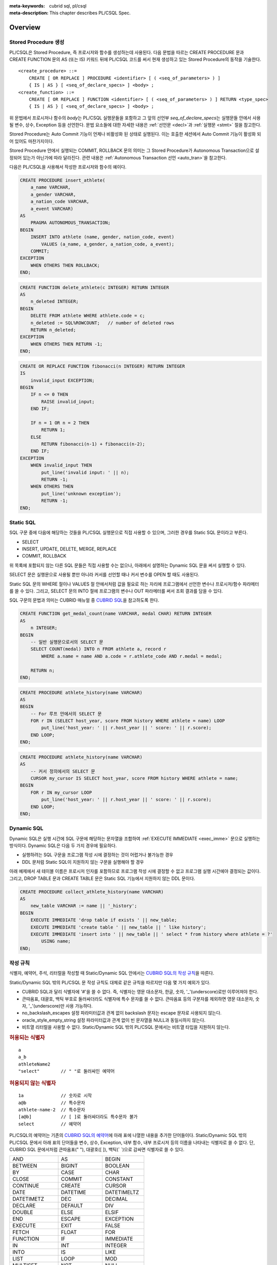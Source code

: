 
:meta-keywords: cubrid sql, pl/csql
:meta-description: This chapter describes PL/CSQL Spec.

*****************************
Overview
*****************************

Stored Procedure 생성
======================

PL/CSQL은 Stored Procedure, 즉 프로시저와 함수를 생성하는데 사용된다.
다음 문법을 따르는 CREATE PROCEDURE 문과 CREATE FUNCTION 문의 AS (또는 IS) 키워드 뒤에 PL/CSQL 코드를 써서
현재 생성하고 있는 Stored Procedure의 동작을 기술한다.
::

    <create_procedure> ::=
        CREATE [ OR REPLACE ] PROCEDURE <identifier> [ ( <seq_of_parameters> ) ]
        { IS | AS } [ <seq_of_declare_specs> ] <body> ;
    <create_function> ::=
        CREATE [ OR REPLACE ] FUNCTION <identifier> [ ( <seq_of_parameters> ) ] RETURN <type_spec>
        { IS | AS } [ <seq_of_declare_specs> ] <body> ;

위 문법에서 프로시저나 함수의 *body*\는 PL/CSQL 실행문들을 포함하고
그 앞의 선언부 *seq_of_declare_specs*\는 실행문들 안에서 사용될 변수, 상수, Exception 등을 선언한다.
문법 요소들에 대한 자세한 내용은 :ref:`선언문 <decl>`\과 :ref:`실행문 <stmt>` 절을 참고한다.

Stored Procedure는 Auto Commit 기능이 언제나 비활성화 된 상태로 실행된다.
이는 호출한 세션에서 Auto Commit 기능이 활성화 되어 있어도 마찬가지이다.

Stored Procedure 안에서 실행되는 COMMIT, ROLLBACK 문의 의미는
그 Stored Procedure가 Autonomous Transaction으로 설정되어 있는가 아닌가에 따라 달라진다.
관련 내용은 :ref:`Autonomous Transaction 선언 <auto_tran>`\을 참고한다.

다음은 PL/CSQL을 사용해서 작성한 프로시저와 함수의 예이다.

.. code-block:: sql

    CREATE PROCEDURE insert_athlete(
        a_name VARCHAR,
        a_gender VARCHAR,
        a_nation_code VARCHAR,
        a_event VARCHAR)
    AS
        PRAGMA AUTONOMOUS_TRANSACTION;
    BEGIN
        INSERT INTO athlete (name, gender, nation_code, event)
            VALUES (a_name, a_gender, a_nation_code, a_event);
        COMMIT;
    EXCEPTION
        WHEN OTHERS THEN ROLLBACK;
    END;

.. code-block:: sql

    CREATE FUNCTION delete_athlete(c INTEGER) RETURN INTEGER
    AS
        n_deleted INTEGER;
    BEGIN
        DELETE FROM athlete WHERE athlete.code = c;
        n_deleted := SQL%ROWCOUNT;   // number of deleted rows
        RETURN n_deleted;
    EXCEPTION
        WHEN OTHERS THEN RETURN -1;
    END;

.. code-block:: sql

    CREATE OR REPLACE FUNCTION fibonacci(n INTEGER) RETURN INTEGER
    IS
        invalid_input EXCEPTION;
    BEGIN
        IF n <= 0 THEN
            RAISE invalid_input;
        END IF;

        IF n = 1 OR n = 2 THEN
            RETURN 1;
        ELSE
            RETURN fibonacci(n-1) + fibonacci(n-2);
        END IF;
    EXCEPTION
        WHEN invalid_input THEN
            put_line('invalid input: ' || n);
            RETURN -1;
        WHEN OTHERS THEN
            put_line('unknown exception');
            RETURN -1;
    END;

.. _static_sql:

Static SQL
==================

SQL 구문 중에 다음에 해당하는 것들을 PL/CSQL 실행문으로 직접 사용할 수 있으며,
그러한 경우를 Static SQL 문이라고 부른다.

* SELECT
* INSERT, UPDATE, DELETE, MERGE, REPLACE
* COMMIT, ROLLBACK

위 목록에 포함되지 않는 다른 SQL 문들은 직접 사용할 수는 없으나,
아래에서 설명하는 Dynamic SQL 문을 써서 실행할 수 있다.

SELECT 문은 실행문으로 사용될 뿐만 아니라 커서를 선언할 때나 커서 변수를 OPEN 할 때도 사용된다.

Static SQL 문의 WHERE 절이나 VALUES 절 안에서처럼 값을 필요로 하는 자리에
프로그램에서 선언한 변수나 프로시저/함수 파라메터를 쓸 수 있다.
그리고, SELECT 문의 INTO 절에 프로그램의 변수나 OUT 파라메터를 써서 조회 결과를 담을 수 있다.

SQL 구문의 문법과 의미는 CUBRID 매뉴얼 중
`CUBRID SQL <https://www.cubrid.org/manual/ko/11.2/sql/index.html>`_\을 참고하도록 한다.

.. code-block:: sql

    CREATE FUNCTION get_medal_count(name VARCHAR, medal CHAR) RETURN INTEGER
    AS
        n INTEGER;
    BEGIN
        -- 일반 실행문으로서의 SELECT 문
        SELECT COUNT(medal) INTO n FROM athlete a, record r
            WHERE a.name = name AND a.code = r.athlete_code AND r.medal = medal;

        RETURN n;
    END;

.. code-block:: sql

    CREATE PROCEDURE athlete_history(name VARCHAR)
    AS
    BEGIN
        -- For 루프 안에서의 SELECT 문
        FOR r IN (SELECT host_year, score FROM history WHERE athlete = name) LOOP
            put_line('host_year: ' || r.host_year || ' score: ' || r.score);
        END LOOP;
    END;

.. code-block:: sql

    CREATE PROCEDURE athlete_history(name VARCHAR)
    AS
        -- 커서 정의에서의 SELECT 문
        CURSOR my_cursor IS SELECT host_year, score FROM history WHERE athlete = name;
    BEGIN
        FOR r IN my_cursor LOOP
            put_line('host_year: ' || r.host_year || ' score: ' || r.score);
        END LOOP;
    END;

.. _dyn_sql:

Dynamic SQL
==================

Dynamic SQL은 실행 시간에 SQL 구문에 해당하는 문자열을 조합하여
:ref:`EXECUTE IMMEDIATE <exec_imme>` 문으로 실행하는 방식이다.
Dynamic SQL은 다음 두 가지 경우에 필요하다.

* 실행하려는 SQL 구문을 프로그램 작성 시에 결정하는 것이 어렵거나 불가능한 경우
* DDL 문처럼 Static SQL이 지원하지 않는 구문을 실행해야 할 경우

아래 예제에서 새 테이블 이름은 프로시저 인자를 포함하므로 프로그램 작성 시에 결정할 수 없고
프로그램 실행 시간에야 결정되는 값이다.
그리고, DROP TABLE 문과 CREATE TABLE 문은 Static SQL 기능에서 지원하지 않는 DDL 문이다.

.. code-block:: sql

    CREATE PROCEDURE collect_athlete_history(name VARCHAR)
    AS
        new_table VARCHAR := name || '_history';
    BEGIN
        EXECUTE IMMEDIATE 'drop table if exists ' || new_table;
        EXECUTE IMMEDIATE 'create table ' || new_table || ' like history';
        EXECUTE IMMEDIATE 'insert into ' || new_table || ' select * from history where athlete = ?'
            USING name;
    END;

작성 규칙
==================

식별자, 예약어, 주석, 리터럴을 작성할 때 Static/Dynamic SQL 안에서는
`CUBRID SQL의 작성 규칙 <https://www.cubrid.org/manual/ko/11.2/sql/syntax.html>`_\을 따른다.

Static/Dynamic SQL 밖의 PL/CSQL 문 작성 규칙도 대체로 같은 규칙을 따르지만 다음 몇 가지 예외가 있다.

* CUBRID SQL과 달리 식별자에 '#'을 쓸 수 없다. 즉, 식별자는 영문 대소문자, 한글, 숫자, '_'(underscore)로만 이루어져야 한다.
* 큰따옴표, 대괄호, 백틱 부호로 둘러싸더라도 식별자에 특수 문자를 쓸 수 없다.
  큰따옴표 등의 구분자를 제외하면 영문 대소문자, 숫자, '_'(underscore)만 사용 가능하다.
* no_backslash_escapes 설정 파라미터값과 관계 없이 backslash 문자는 escape 문자로 사용되지 않는다.
* oracle_style_empty_string 설정 파라미터값과 관계 없이 빈 문자열을 NULL과 동일시하지 않는다.
* 비트열 리터럴을 사용할 수 없다. Static/Dynamic SQL 밖의 PL/CSQL 문에서는 비트열 타입을 지원하지 않는다.

.. rubric:: 허용되는 식별자

::

    a
    a_b
    athleteName2
    "select"        // " "로 둘러싸인 예약어

.. rubric:: 허용되지 않는 식별자

::

    1a              // 숫자로 시작
    a@b             // 특수문자
    athlete-name-2  // 특수문자
    [a@b]           // [ ]로 둘러싸더라도 특수문자 불가
    select          // 예약어

PL/CSQL의 예약어는 기존의 `CUBRID SQL의 예약어 <https://www.cubrid.org/manual/ko/11.2/sql/keyword.html#id1>`_\에
아래 표에 나열한 내용을 추가한 단어들이다.
Static/Dynamic SQL 밖의 PL/CSQL 문에서 아래 표의 단어들을 변수, 상수, Exception, 내부 함수, 내부 프로시저
등의 이름을 나타내는 식별자로 쓸 수 없다.
단, CUBRID SQL 문에서처럼 큰따옴표(" "), 대괄호([ ]), 백틱(\` \`)으로 감싸면 식별자로 쓸 수 있다.

+-------------------+-------------------+-------------------+
| AND               | AS                | BEGIN             |
+-------------------+-------------------+-------------------+
| BETWEEN           | BIGINT            | BOOLEAN           |
+-------------------+-------------------+-------------------+
| BY                | CASE              | CHAR              |
+-------------------+-------------------+-------------------+
| CLOSE             | COMMIT            | CONSTANT          |
+-------------------+-------------------+-------------------+
| CONTINUE          | CREATE            | CURSOR            |
+-------------------+-------------------+-------------------+
| DATE              | DATETIME          | DATETIMELTZ       |
+-------------------+-------------------+-------------------+
| DATETIMETZ        | DEC               | DECIMAL           |
+-------------------+-------------------+-------------------+
| DECLARE           | DEFAULT           | DIV               |
+-------------------+-------------------+-------------------+
| DOUBLE            | ELSE              | ELSIF             |
+-------------------+-------------------+-------------------+
| END               | ESCAPE            | EXCEPTION         |
+-------------------+-------------------+-------------------+
| EXECUTE           | EXIT              | FALSE             |
+-------------------+-------------------+-------------------+
| FETCH             | FLOAT             | FOR               |
+-------------------+-------------------+-------------------+
| FUNCTION          | IF                | IMMEDIATE         |
+-------------------+-------------------+-------------------+
| IN                | INT               | INTEGER           |
+-------------------+-------------------+-------------------+
| INTO              | IS                | LIKE              |
+-------------------+-------------------+-------------------+
| LIST              | LOOP              | MOD               |
+-------------------+-------------------+-------------------+
| MULTISET          | NOT               | NULL              |
+-------------------+-------------------+-------------------+
| NUMERIC           | OPEN              | OR                |
+-------------------+-------------------+-------------------+
| OUT               | PRAGMA            | PROCEDURE         |
+-------------------+-------------------+-------------------+
| RAISE             | REAL              | REPLACE           |
+-------------------+-------------------+-------------------+
| RETURN            | REVERSE           | ROLLBACK          |
+-------------------+-------------------+-------------------+
| SEQUENCE          | SET               | SETEQ             |
+-------------------+-------------------+-------------------+
| SETNEQ            | SHORT             | SMALLINT          |
+-------------------+-------------------+-------------------+
| SQL               | STRING            | SUBSET            |
+-------------------+-------------------+-------------------+
| SUBSETEQ          | SUPERSET          | SUPERSETEQ        |
+-------------------+-------------------+-------------------+
| SYS_REFCURSOR     | THEN              | TIME              |
+-------------------+-------------------+-------------------+
| TIMESTAMP         | TIMESTAMPLTZ      | TIMESTAMPTZ       |
+-------------------+-------------------+-------------------+
| TRUE              | USING             | VARCHAR           |
+-------------------+-------------------+-------------------+
| WHEN              | WHILE             | WORK              |
+-------------------+-------------------+-------------------+
| XOR               |                   |                   |
+-------------------+-------------------+-------------------+

..
    (TODO) examples on comments and literals
..

.. _types:

데이터 타입
==================

Static/Dynamic SQL에서는 CUBRID SQL에서 제공하는 모든 데이터 타입을 쓸 수 있다.
CUBRID SQL의 데이터 타입 관련해서는
`데이터 타입 <https://www.cubrid.org/manual/ko/11.2/sql/datatype_index.html>`_\을 참고한다.

반면, Static/Dynamic SQL 밖의 PL/CSQL 문에서 사용할 수 있는 데이터 타입은
BOOLEAN, SYS_REFCURSOR와 CUBRID SQL에서 제공하는 데이터 타입 중 일부이다.

* BOOLEAN: TRUE, FALSE, NULL을 값으로 가질 수 있다.
* SYS_REFCURSOR: 커서 변수를 선언할 때 사용한다.
  커서 변수의 용도는 :ref:`OPEN-FOR <cursor_manipulation>` 문을 참고한다.

CUBRID SQL에서 제공하는 데이터 타입 중 PL/CSQL에서 지원하는 것과 지원하지 않는 것은 다음과 같다.

+----------------+-------------------------------------+----------------------------------+
| 유형           | 지원                                | 미지원                           |
+================+=====================================+==================================+
| 수치           | SHORT, SMALLINT,                    |                                  |
+                +-------------------------------------+                                  +
|                | INTEGER, INT,                       |                                  |
+                +-------------------------------------+                                  +
|                | BIGINT,                             |                                  |
+                +-------------------------------------+                                  +
|                | NUMERIC, DECIMAL,                   |                                  |
+                +-------------------------------------+                                  +
|                | FLOAT, REAL,                        |                                  |
+                +-------------------------------------+                                  +
|                | DOUBLE, DOUBLE PRECISION,           |                                  |
+----------------+-------------------------------------+----------------------------------+
| 날짜/시간      | DATE, TIME, TIMESTAMP, DATETIME,    |                                  |
+                +-------------------------------------+                                  +
|                | TIMESTAMPLTZ, TIMESTAMPTZ,          |                                  |
+                +-------------------------------------+                                  +
|                | DATETIMELTZ, DATETIMETZ             |                                  |
+----------------+-------------------------------------+----------------------------------+
| 문자열         | CHAR, VARCHAR, STRING               |                                  |
+----------------+-------------------------------------+----------------------------------+
| 컬렉션         | SET, MULTISET, LIST, SEQUENCE       |                                  |
+----------------+-------------------------------------+----------------------------------+
| 기타           |                                     | BIT, BIT VARYING,                |
+                +                                     +----------------------------------+
|                |                                     | ENUM,                            |
+                +                                     +----------------------------------+
|                |                                     | BLOB/CLOB,                       |
+                +                                     +----------------------------------+
|                |                                     | JSON                             |
+----------------+-------------------------------------+----------------------------------+

Static/Dynamic SQL 밖의 PL/CSQL문에서 문자열 타입 CHAR와 VARCHAR를 사용할 때,
타 DBMS와의 호환성과 향후 확장성을 위해 길이를 지정하는 CHAR(n), VARCHAR(n) 형태를 문법적으로 지원한다.
하지만, 현재까지의 구현에서는 프로그램 동작 중에는 길이 지정 부분 '(n)'가 무시된다.
예를 들어, 아래 예제에서 VARCHAR(40)은 VARCHAR라고 쓴 것과 동일하게 동작한다.

현재, PL/CSQL은 사용자 정의 타입을 지원하지 않는다.

.. code-block:: sql

    CREATE FUNCTION get_athlete_name(code INTEGER) RETURN VARCHAR(40)
    AS
        name VARCHAR(40);
    BEGIN
        SELECT a.name INTO name FROM athlete a WHERE a.code = code;
        RETURN name;
    END;


연산자와 함수
==================

Static/Dynamic SQL에서는 CUBRID SQL에서 제공하는 모든 연산자와 함수를 쓸 수 있다.
그리고, 연산자 ||와 +의 의미도 기존 SQL과 동일하게 서버 설정 파라미터 pipes_as_concat 값과 plus_as_concat 값을 따른다.
(참고: `연산자와 함수 <https://www.cubrid.org/manual/ko/11.2/sql/function/index.html>`_\,
`구문/타입 관련 파라미터 <https://www.cubrid.org/manual/ko/11.2/admin/config.html#stmt-type-parameters>`_)

반면, Static/Dynamic SQL 밖의 PL/CSQL 문에서는 CUBRID SQL에서 제공하는 모든 연산자와 함수를
대부분 동일하게 쓸 수 있으나 다음의 몇 가지 예외가 있다.

* 지원하지 않는 타입(BIT (VARYING), ENUM, BLOB/CLOB, JSON)의 값을 인자나 결과로 갖는 연산자와 함수
* 나머지 연산자 %

  + 동일한 의미의 MOD를 대신 쓸 수 있음

* 논리 연산자 &&, ||, !

  + 각각 동일한 의미의 AND, OR, NOT을 대신 쓸 수 있음
  + 특히, ||는 서버 설정 파라메터 pipes_as_concat 값이 no일지라도 논리합 연산자로 쓰이지 않음

* 서버 설정 파라메터 plus_as_concat 값이 yes일지라도 +가 문자열 병합 연산자로 쓰이지 않음

다음 예제는 문자열 함수 locate과 substr, 그리고 문자열 병합 연산자 ||를 Static/Dynamic SQL 밖의
PL/CSQL 실행문에서도 사용할 수 있음을 보여준다.

.. code-block:: sql

    CREATE PROCEDURE swap_family_name
    AS
        delim INTEGER;
        family_name VARCHAR;
        given_name VARCHAR;
    BEGIN
        FOR r IN (SELECT a.name FROM athlete a) LOOP
            delim := locate(' ', r.name);                   -- 함수 locate
            family_name := substr(r.name, 1, delim - 1);    -- 함수 substr
            given_name := substr(r.name, delim + 1);        -- 함수 substr
            put_line(given_name || ' ' || family_name);     -- 문자열 병합 연산자 ||
        END LOOP;
    END;

..
    ******************
    예외 처리
    ******************
..

시스템 Exception
======================

PL/CSQL은 다른 많은 프로그래밍 언어와 마찬가지로 Exception 핸들러를 통한 에러 처리를 지원한다
(참고: :ref:`Block 실행문 <block_stmt>`).
사용자가 프로그램 선언부에서 자신만의 Exception을 정의할 수 있지만,
주요 예외 상황에 대해서는 다음과 같이 시스템 Exception들이 미리 정의되어 있다.

+---------------------+------------------------------------------------------------------+
| CASE_NOT_FOUND      | CASE 문에서 조건이 참인 WHEN 절이 없고 ELSE 절도 없음            |
+---------------------+------------------------------------------------------------------+
| CURSOR_ALREADY_OPEN | 이미 열려 있는 커서에 다시 열기 시도                             |
+---------------------+------------------------------------------------------------------+
| INVALID_CURSOR      | 허용되지 않는 커서 조작 (예: 열려 있지 않은 커서를 닫으려고 함)  |
+---------------------+------------------------------------------------------------------+
| LOGIN_DENIED        | 유효하지 않는 사용자 이름이나 암호로 DBMS에 로그인 시도          |
+---------------------+------------------------------------------------------------------+
| NO_DATA_FOUND       | SELECT INTO 문 실행 결과 0개의 Row가 반환됨                      |
+---------------------+------------------------------------------------------------------+
| PROGRAM_ERROR       | 시스템 내부 에러                                                 |
+---------------------+------------------------------------------------------------------+
| STORAGE_ERROR       | 메모리 부족으로 인한 할당 실패                                   |
+---------------------+------------------------------------------------------------------+
| SQL_ERROR           | Static/Dynamic SQL 실행 실패                                     |
+---------------------+------------------------------------------------------------------+
| TOO_MANY_ROWS       | SELECT INTO 문 실행 결과 2개 이상의 Row가 반환됨                 |
+---------------------+------------------------------------------------------------------+
| VALUE_ERROR         | 잘못된 값에 의한 에러                                            |
+---------------------+------------------------------------------------------------------+
| ZERO_DIVIDE         | 0으로 나누기 시도                                                |
+---------------------+------------------------------------------------------------------+

.. code-block:: sql

    CREATE FUNCTION athlete_code(name VARCHAR) RETURN integer
    AS
        c INTEGER;
    BEGIN
        -- SELECT INTO 문은 단 하나, 그리고 오직 하나의 Row를 결과로 가져야 함
        SELECT code INTO c FROM athlete a WHERE a.name = name;
        RETURN c;
    EXCEPTION
        WHEN NO_DATA_FOUND THEN
            put_line('error: no rows found for athlete name ' || name);
            RETURN -1;
        WHEN TOO_MANY_ROWS THEN
            put_line('error: more than one rows found for athlete name ' || name);
            RETURN -1;
    END;

.. _decl:

서버 설정 적용 예외
==========================

Static/Dynamic SQL 문의 동작은 각종 `서버 설정 <https://www.cubrid.org/manual/ko/11.2/admin/config.html#id2>`_\의 영향을 받는다.

그러나, Static/Dynamic SQL 밖에서 PL/CSQL 문의 동작은 서버 설정 파라미터 적용에 몇 가지 예외가 있다.

* no_backslash_escapes 설정 파라미터값과 관계 없이 backslash 문자는 escape 문자로 사용되지 않는다.
* oracle_style_empty_string 설정 파라미터값과 관계 없이 빈 문자열을 NULL과 동일시하지 않는다.
* pipes_as_concat 설정 파라미터값과 상관없이 ||는 논리합(OR) 연산자로 사용할 수 없다.
* plus_as_concat 설정 파라미터값과 상관없이 +는 문자열 병합 연산자로 사용할 수 없다.

위 네 가지 파라미터에 대한 자세한 내용은
`구문/타입 관련 파라미터 <https://www.cubrid.org/manual/ko/11.2/admin/config.html#stmt-type-parameters>`_\를 참고한다.

******************
선언문
******************

프로시저나 함수 선언문, 그리고 Block 실행문에는 선언부 *seq_of_declare_specs*\가 존재한다.
선언부에서는 아래 문법에서 정의하는 바와 같이 변수, 상수, Exception, 커서,
내부 프로시저/함수, Autonomous Transaction 여부를 선언할 수 있다.
선언된 각 항목들은 해당 선언부를 뒤따르는 *body* 안에서 참조할 수 있다.
::

    <seq_of_declare_specs> ::= <declare_spec> [ <declare_spec> ... ]
    <declare_spec> ::=
          <variable_decl>
        | <constant_decl>
        | <exception_decl>
        | <cursor_decl>
        | <inner_procedure_decl>
        | <inner_function_decl>
        | <autonomous_transaction_decl>

선언 가능한 각 항목에 대한 설명은 아래 내용을 참고한다.

변수 선언
=========
::

    <variable_decl> ::=
        <identifier> <type_spec> [ [ NOT NULL ] <initial_value_part> ] ;

    <initial_value_part> ::= { := | DEFAULT } <expression>

* *type_spec*: :ref:`데이터 타입 <types>` 절에서 설명한 시스템 제공 타입

변수 선언에 선택적으로 NOT NULL 조건과 초기값을 지정할 수 있다.
NOT NULL 조건이 지정된 경우 반드시 NULL이 아닌 초기값이 함께 지정되어야 한다.
선언할 때 초기값이 지정되지 않은 변수는 암묵적으로 NULL 값을 갖게 된다.

.. code-block:: sql

    CREATE PROCEDURE test_proc
    AS
        a INT NOT NULL := 3;
        b VARCHAR := 's';
        c FLOAT;        -- c = NULL
    BEGIN
        ...
    END;

내부 프로시저/함수 선언이나 Block 실행문은 자신만의 선언부와 실행부를 가지면서 중첩된 scope을 이룬다.
안쪽 scope에서 바깥에서 선언한 변수와 동일한 이름의 변수를 선언하면 안쪽에서는 바깥쪽의 동일 이름이 가려진다.
이러한 "이름 가림"은 다른 종류의 이름(변수, 상수, 프로시저/함수 파라메터, Exception, 커서, 내부 프로시저/함수)들에
대해서도 마찬가지로 적용된다.
중첩된 scope에서 선언된  이름들은 그 scope이 끝나면 사라진다.

.. code-block:: sql

    CREATE PROCEDURE outer_proc
    AS
        a INT := 3;
        b VARCHAR;

        -- 내부 프로시저
        PROCEDURE inner_proc
        AS
            a INT := 5;
            b FLOAT;
        BEGIN
            -- 여기서 a = 5, b는 FLOAT 타입
        END;

    BEGIN
        -- 여기서 a = 3, b는 VARCHAR 타입

        -- Block 실행문
        DECLARE
            a INT := 7;
            b DATETIME;
        BEGIN
            -- 여기서 a = 7, b는 DATETIME 타입
        END;

        -- 다시 a = 3, b는 VARCHAR 타입
    END;

상수 선언
=========
::

    <constant_decl> ::=
        <identifier> CONSTANT <type_spec> [ NOT_NULL ] <value_part> ;

    <value_part> ::= { := | DEFAULT } <expression>

* *type_spec*: :ref:`데이터 타입 <types>` 절에서 설명한 시스템 제공 타입

상수 선언에는 필수적으로 값 지정이 포함되어야 한다.

.. code-block:: sql

    CREATE PROCEDURE test_proc
    AS
        a CONSTANT INT NOT NULL := 3;
        b CONSTANT VARCHAR := 's';
        c CONSTANT FLOAT;        -- 에러
    BEGIN
        ...
    END;

Exception 선언
==============

::

    <exception_decl> ::=
        <identifier> EXCEPTION ;

사용자가 원하는 이름의 Exception을 선언할 수 있다.
이렇게 선언된 Exception을 :ref:`RAISE <raise>` 문과 예외처리의 :ref:`WHEN <block_stmt>` 구에서 사용할 수 있다.

.. code-block:: sql

    CREATE FUNCTION my_func(n INT) RETURN INT
    AS
        negative_argument EXCEPTION;
        too_big_argument EXCEPTION;
    BEGIN
        IF n < 0 THEN
            RAISE negative_argument;
        ELSIF n > 100 THEN
            RAISE too_big_argument;
        END IF;
        ...

    EXCEPTION
        WHEN negative_argument THEN
            put_line('error: negative argument ' || n);
            return -1;
        WHEN negative_argument THEN
            put_line('error: too big argument ' || n);
            return -2;
    END;

.. _cursor_decl:

커서 선언
=========
::

    <cursor_decl> ::=
        CURSOR <identifier> [ ( <seq_of_cursor_parameters> ) ] IS <select_statement> ;

    <seq_of_cursor_parameters> ::= <cursor_parameter> [, <cursor_parameter>, ...]
    <cursor_parameter> ::= <identifier> [ IN ] <type_spec>

* *type_spec*: :ref:`데이터 타입 <types>` 절에서 설명한 시스템 제공 타입

커서에도 프로시저/함수와 유사하게 파라메터를 선언할 수 있지만 오직 IN 파라메터만 선언할 수 있다는 차이가 있다.
이 파라메터를 *select_statement* 문 안에서 참조할 수 있다.
커서를 :ref:`OPEN <cursor_manipulation>` 할 때 이 파라메터에 실제 선언된 갯수와 타입이 일치하도록
인자값을 채워 해당 SELECT 문을 실행한다.

.. code-block:: sql

    CREATE PROCEDURE test_proc(name VARCHAR, year INTEGER)
    AS

        CURSOR my_cursor(a VARCHAR, y INTEGER) IS SELECT host_year, score FROM history
            WHERE athlete = a and host_year >= y;

        target_year INT;
        target_score VARCHAR(10);
    BEGIN

        OPEN my_cursor(name, year);
        LOOP
            FETCH my_cursor INTO target_year, target_score;
            EXIT WHEN my_cursor%NOTFOUND;
            put_line('host_year: ' || target_year || ' score: ' || target_score);
        END LOOP;
        CLOSE my_cursor;
    END;

커서는 위 예제처럼 명시적으로 OPEN, FETCH, CLOSE 실행문을 통해 이용할 수 있다.
Stored Procedure가 종료될 때까지 닫히지 않고 열린 채로 남아 있는 커서는 시스템에 의해 자동으로 닫히게 되지만,
커서에 할당된 시스템 자원의 즉각적인 회수를 위해서 커서 사용이 끝났을 때 명시적으로 닫아 주는 것이 좋다.

반면, 아래 예제처럼 OPEN, FETCH, CLOSE 동작이 암묵적으로 이루어지는 For-Loop 문을 통해서 커서를 이용할 수도 있다.
이 경우에는 사용자가 명시적으로 커서를 닫아줄 필요가 없다.

.. code-block:: sql

    CREATE PROCEDURE test_proc(name VARCHAR, year INTEGER)
    AS

        CURSOR my_cursor(a VARCHAR, y INTEGER) IS SELECT host_year, score FROM history
            WHERE athlete = a and host_year >= y;
    BEGIN

        FOR r IN my_cursor(name, year) LOOP
            put_line('host_year: ' || r.host_year || ' score: ' || r.score);
        END LOOP;
    END;


내부 프로시저/함수 선언
========================

정의 중인 스토어드 프로시저/함수에서만 사용할 내부 프로시저/함수를 다음 문법에 따라 정의할 수 있다.
어느 정도 규모를 이루거나 두 번 이상 반복되는 연관된 실행 과정을 내부 프로시저나 함수로 묶어 모듈화하면
프로그램 가독성이 높아지고 유지 보수에 도움이 된다.

::

    <inner_procedure_decl> ::=
        PROCEDURE <identifier> [ ( <seq_of_parameters> ) ] { IS | AS } [ <seq_of_declare_specs> ] <body> ;
    <inner_function_decl> ::=
        FUNCTION <identifier> [ ( <seq_of_parameters> ) ] RETURN <type_spec> { IS | AS } [ <seq_of_declare_specs> ] <body> ;

    <seq_of_parameters> ::= <parameter> [, <parameter> ...]
    <parameter> ::= <identifier> [ { IN | IN OUT | OUT } ] <type_spec>
    <body> ::= BEGIN <seq_of_statements> [ EXCEPTION <seq_of_handlers> ] END [ <label_name> ]
    <seq_of_declare_specs> ::= <declare_spec> [ <declare_spec> ... ]
    <seq_of_statements> ::= <statement> ; [ <statement> ; ... ]
    <seq_of_handlers> ::= <handler> [ <handler> ... ]
    <handler> ::= WHEN <exception_name> [ OR <exeption_name> OR ... ] THEN <seq_of_statements>
    <exception_name> ::= OTHER | identifier

* *parameter*: 파라메터는 IN, IN OUT, OUT 세 가지 경우로 선언할 수 있다.
* *type_spec*: :ref:`데이터 타입 <types>` 절에서 설명한 시스템 제공 타입
* *body*: 필수적으로 하나 이상의 실행문과 선택적으로 몇 개의 Exception 핸들러로 구성된다.
* *declare_spec*: 변수, 상수, Exception, 커서, Autonomous Transaction, 내부 프로시저, 내부 함수 선언 중 하나
* *statement*: 아래 실행문 절 참조
* *handler*: OR로 연결된 하나 이상의 Exception 이름들에 대하여 실행할 실행문들을 지정한다.
* *exception_name*: OTHER인 경우 아직까지 매치되지 않은 모든 Exception에 매치되며 OR로 다른 exception 이름과 연결할 수 없다.  OTHER가 아닌 경우는 시스템 Exception이거나 사용자 정의 Exception을 나타낸다.

함수 *body*\에서는 RETURN 절에 지정된 타입에 맞는 값을 반환해야 한다.
함수가 *body* 끝에 도달할 때까지 RETURN 문을 만나지 못하면 에러가 발생한다.
프로시저의 RETURN 문에 반환값을 지정하면 에러이다.

(내부) 프로시저/함수를 선언하면 자기 자신을 실행부에서 참조할 수 있다. 즉, 재귀 호출이 가능하다.

.. code-block:: sql

    CREATE FUNCTION choose(m INT, n INT) RETURN INT
    AS

        invalid_argument EXCEPTION;

        -- 내부 함수 선언
        FUNCTION factorial(n INT) RETURN INT
        AS
        BEGIN
            IF n < 0 THEN
                RAISE invalid_argument;
            ELSIF n <= 1 THEN
                RETURN 1;
            ELSE
                RETURN n * factorial(n - 1);    -- 재귀 호출
            END IF;
        END;
    BEGIN
        IF n > m OR n < 0 THEN
            RAISE invalid_argument;
        ELSE
            RETURN factorial(m) / factorial(n) / factorial(m - n);
        END IF;
    END;

동일한 선언부에서 선언된 내부 프로시저/함수끼리는 상호 재귀 호출도 가능하다.

.. code-block:: sql

    CREATE PROCEDURE ping_pong(cnt INT)
    AS
        PROCEDURE ping(n INT)
        AS
        BEGIN
            IF n <= 0 THEN
                put_line('-- end --');
            ELSE
                put_line('ping ->');
                pong(n - 1);     -- 상호 재귀 호출
            END IF;
        END;

        PROCEDURE pong(n INT)
        AS
        BEGIN
            IF n <= 0 THEN
                put_line('-- end --');
            ELSE
                put_line('      <- pong');
                ping(n - 1);     -- 상호 재귀 호출
            END IF;
        END;
    BEGIN
        ping(cnt);
    END;

재귀 호출을 사용할 때는 무한 루프에 빠지지 않도록 종료 조건을 적절히 주어야 한다.

.. _auto_tran:

Autonomous Transaction 선언
===========================
::

    <autonomous_transaction_decl> ::=
        PRAGMA AUTONOMOUS_TRANSACTION ;

이 선언문을 포함한 스토어드 프로시저/함수는 호출한 쪽의 트랜잭션에 포함되는 것이 아니라,
독자적인 자신만의 트랜잭션 안에서 실행된다.
이 경우에 스토어드 프로시저/함수 실행 도중에 DB 변경이 있었는데도 COMMIT이나 ROLLBACK이 실행되지 않으면 에러이다.
그리고, COMMIT이나 ROLLBACK을 실행해도 호출한 쪽의 트랜잭션의 진행에는 영향을 미치지 않는다.

Autonomous Transaction으로 선언되지 않은 스토어드 프로시저/함수는 호출한 쪽의 트랜잭션 안에 포함된다.
이 경우에는 스토어드 프로시저/함수 안에서 호출한 COMMIT이나 ROLLBACK이 아무 동작도 하지 않고 무시되고 (TODO: 기술 지원팀과 협의 필요),
호출한 쪽에서 COMMIT하거나 ROLLBACL을 해야 변경 내용이 반영되거나 취소된다.

이 선언문은 최상위 선언부에서만 사용할 수 있다.
즉, 내부 프로시저/함수나 BLOCK 실행문의 선언부에서는 사용할 수 없다.

.. _stmt:

******************
실행문
******************

현재 PL/CSQL은 다음과 같이 14가지 종류의 실행문을 제공한다.
::

    <statement> ::=
          <block>
        | <sql_statement>
        | <cursor_manipulation>
        | <execute_immediate>
        | <assignment_statement>
        | <continue_statement>
        | <exit_statement>
        | <null_statement>
        | <raise_statement>
        | <return_statement>
        | <procedure_call>
        | <if_statement>
        | <loop_statement>
        | <case_statement>

.. _block_stmt:

BLOCK
=====
BLOCK 문은 실행문들 중간에 중첩 scope을 만들어 그 안에서 새로운 변수, 상수 등을 선언하고 사용할 수 있게 한다.
BLOCK은 프로시저/함수와 마찬가지로 예외처리 구조를 가질 수 있다.
::

    <block> ::=
        [ DECLARE <seq_of_declare_specs> ] <body>

    <body> ::= BEGIN <seq_of_statements> [ EXCEPTION <seq_of_handlers> ] END [ <label_name> ]
    <seq_of_declare_specs> ::= <declare_spec> [ <declare_spec> ... ]
    <seq_of_statements> ::= <statement> ; [ <statement> ; ... ]
    <seq_of_handlers> ::= <handler> [ <handler> ... ]
    <handler> ::= WHEN <exception_name> [ OR <exeption_name> OR ... ] THEN <seq_of_statements>
    <exception_name> ::= OTHER | identifier


* *body*: 필수적으로 하나 이상의 실행문과 선택적으로 몇 개의 Exception 핸들러로 구성된다.
* *declare_spec*: 변수, 상수, Exception, 커서, Autonomous Transaction, 내부 프로시저, 내부 함수 선언 중 하나
* *handler*: OR로 연결된 하나 이상의 Exception 이름들에 대하여 실행할 실행문들을 지정한다.
* *exception_name*: OTHER인 경우 아직까지 매치되지 않은 모든 Exception에 매치된다. 아닌 경우는 시스템 Exception이거나 사용자 정의 Exception을 나타낸다.

BLOCK 안에서 선언된 아이템들은 그 BLOCK을 벗어나면 참조할 수 없다.
BLOCK에서 선언된 아이템이 바깥 scope에서 선언된 다른 아이템과 이름이 겹칠 경우
바깥 아이템은 그 BLOCK 안에서 참조할 수 없게 된다 (가려진다).

.. code-block:: sql

    CREATE PROCEDURE test_proc
    IS
        a INT := 3;
        b INT := 3;
        c INT := 3;
    BEGIN
        DECLARE
            a INT := 5;
            b INT := 5;
        BEGIN
            DECLARE
                a INT := 7;
            BEGIN
                put_line(a || b || c);  -- '753'
            END;

            put_line(a || b || c);      -- '553'
        END;

        put_line(a || b || c);          -- '333'
    END;

Static SQL
==========

:ref:`Static SQL <static_sql>` 절에서 설명한대로 SQL 문 중에서
SELECT, INSERT, UPDATE, DELETE, MERGE, REPLACE, COMMIT, ROLLBACK 문은 프로그램의 실행문으로서 직접 사용 가능하다.

이 중에서 COMMIT과 ROLLBACK은 :ref:`Autonomous Transaction <auto_tran>`\으로
선언되었는지 아닌지의 여부에 따라 달리 동작한다.

* Autonomous Transaction 일 때 - 원래 SQL 규약의 COMMIT, ROLLBACK 의미대로 동작
* Autonomous Transaction 이 아닐 때 - 아무 일도 하지 않는 NULL 실행문처럼 동작

.. _cursor_manipulation:

커서 조작문
===========
커서 조작문은 아래와 같이 4 가지 종류가 있다.
::

    <cursor_manipulation> ::=
          <open_statement>
        | <fetch_statement>
        | <close_statement>
        | <open_for_statement>

    <open_statement> ::= OPEN <cursor_expression> [ <function_argument> ]
    <fetch_statement> ::= FETCH <cursor_expression> INTO <identifier> [ , <identifier>, ... ]
    <close_statement> ::= CLOSE <cursor_expression>

    <open_for_statement> ::= OPEN <identifier> FOR <select_statement>

* *cursor_expression*: 계산 결과로 커서나 커서 변수를 갖는 표현식
* *open_statement*: 커서를 연다. 파라메터를 갖도록 선언된 커서에 대해서는 선언된 파라메터 갯수와 타입에 맞는 인자를 주면서 열어야 한다.
* *fetch_statement*: 커서로부터 하나의 row를 가져와 지정된 변수나 OUT 파라메터에 대입한다. row 안의 컬럼 갯수는 지정된 변수나 OUT 파라메터 갯수와 일치해야 하고 각각의 컬럼값은 해당 변수나 OUT 파라메터에 대입 가능한 타입을 가져야 한다.
* *close_statement*: 커서를 닫는다.
* *open_for_statement*: *identifier*\는 SYS_REFCURSOR 타입으로 선언된 커서 변수이어야 한다. 지정된 *select_statement*\를 실행하는 커서를 내부적으로 열어서 지정된 커서 변수에 할당한다.

다음은 OPEN, FETCH, CLOSE 문의 사용예이다.

.. code-block:: sql

    CREATE PROCEDURE test_proc(name VARCHAR, year INTEGER)
    AS

        CURSOR my_cursor(a VARCHAR, y INTEGER) IS SELECT host_year, score FROM history
            WHERE athlete = a and host_year >= y;

        target_year INT;
        target_score VARCHAR(10);
    BEGIN

        OPEN my_cursor(name, year);
        LOOP
            FETCH my_cursor INTO target_year, target_score;
            EXIT WHEN my_cursor%NOTFOUND;
            put_line('host_year: ' || target_year || ' score: ' || target_score);
        END LOOP;
        CLOSE my_cursor;
    END;

다음 예제는 SYS_REFCURSOR를 OUT 파라메터로 갖는 내부 프로시저와 OPEN-FOR 문을 이용해서 특정 SELECT 문을
SYS_REFCURSOR 변수에 연결하고 그 SELECT 문의 결과를 조회해 오는 예제이다.

.. code-block:: sql

    CREATE PROCEDURE test_proc(name VARCHAR)
    AS

        my_refcursor SYS_REFCURSOR;

        target_year INT;
        target_score VARCHAR(10);

        PROCEDURE open_refcursor(athlete_name VARCHAR, rc OUT SYS_REFCURSOR)
        AS
            refcursor SYS_REFCURSOR;
        BEGIN
            OPEN refcursor FOR SELECT host_year, score FROM history WHERE athlete = athlete_name;
            rc := refcursor;
        END;

    BEGIN

        open_refcursor(name, my_refcursor);
        LOOP
            FETCH my_refcursor INTO target_year, target_score;
            EXIT WHEN my_refcursor%NOTFOUND;
            put_line('host_year: ' || target_year || ' score: ' || target_score);
        END LOOP;
        CLOSE my_refcursor;
    END;

.. _exec_imme:

EXECUTE IMMEDIATE
=================

:ref:`Dynamic SQL <dyn_sql>` 절에서 설명한 바와 같이
실행 시간에 임의의 SQL을 문자열로 구성하여 EXECUTE IMMDIATE 문을 통해 실행할 수 있다.
USING 절을 써서 프로그램 상의 어떤 값을 SQL문의 호스트 변수 자리에 채우는 것이 가능하고,
INTO 절을 써서 SELECT 문의 조회 결과를 프로그램의 변수나 OUT 파라메터에 담아오는 것도 가능하다.
::

    <execute_immediate> ::=
        EXECUTE IMMEDIATE <dynamic_sql> { [ <into_clause> ] [ <using_clause> ] | <using_clause> <into_clause> }
        <using_clause> ::= USING <using_element> [ , <using_element>, ... ]
        <using_element> ::= [ { IN | IN OUT | OUT } ] <expression>
        <into_clause> ::= INTO <identifier> [ , <identifier>, ... ]


* *dynamic_sql*: 문자열 타입을 갖는 표현식. 표현식은 CUBRID SQL 규약에 맞는 SQL 구문 문자열을 계산 결과로 가져야 한다.  SQL 구문 중간중간 값을 필요로 하는 자리에 ?(물음표)를 대신 쓸 수 있으며 이러한 ?의 갯수와 *using_clause*\에 포함된 표현식의 갯수는 일치해야 한다.
* *using_clause*: *dynamic_sql*\을 실행할 때 문자열의 ? 자리에 채워질 값들을 지정한다.  IN, IN OUT, OUT 세 가지 타입으로 지정할 수 있다.
* *into_clause*: *dynamic_sql*\이 SELECT문을 나타내는 경우에 조회 결과를 담을 변수나 OUT 파라메터를 지정한다.

다음은 EXECUTE IMMEDIATE의 사용예이다.

.. code-block:: sql

    CREATE PROCEDURE collect_athlete_history(name VARCHAR)
    AS
        new_table VARCHAR := name || '_history';
    BEGIN
        EXECUTE IMMEDIATE 'drop table if exists ' || new_table;
        EXECUTE IMMEDIATE 'create table ' || new_table || ' like history';
        EXECUTE IMMEDIATE 'insert into ' || new_table || ' select * from history where athlete = ?'
            USING name;
    END;

대입문
======
::

    <assignment_statement> ::=
        <identifier> := <expression>

* *identifier*: 변수이거나 OUT 파라메터이어야 한다.
* *expression*: 대입될 값을 계산하는 표현식. 아래 표현식 절 참조

CONTINUE, EXIT
===============
::

    <continue_statement> ::=
        CONTINUE [ <label_name> ] [ WHEN <expression> ]

::

    <exit_statement> ::=
        EXIT [ <label_name> ] [ WHEN <expression> ]


CONTINUE와 EXIT 문은 루프문 안에서만 사용할 수 있다.
CONTINUE 문은 아래쪽으로의 실행 흐름을 멈추고 루프의 처음으로 분기해서 다음 iteration을 실행하도록 한다.
EXIT 문은 아래쪽으로의 실행 흐름을 멈추고 루프를 빠져나가 그 루프 다음 실행문으로 분기한다.
*label_name*\이 없는 경우 그 CONTINUE/EXIT 문을 포함하는 가장 안쪽의 루프를 재시작한다/빠져나간다.
루프가 여럿 중첩된 경우 *label_name*\을 지정하여 분기할 루프를 지정할 수 있다.
WHEN 절이 있는 경우 BOOLEAN 타입의 *expression*\이 TRUE로 계산될 경우에만 분기한다.

.. code-block:: sql

    CREATE PROCEDURE test_proc
    AS
        i INT := 0;
    BEGIN
        LOOP
            put_line(i);            -- 0, 1, 2, 3, 4, 5
            i := i + 1;
            CONTINUE WHEN i < 3;
            put_line(i);            -- 3, 4, 5
            EXIT WHEN i = 5;
        END LOOP;

        put_line(i);                -- 5
    END;

NULL
====
::

    <null_statement> ::=
        NULL

아무 일도 하지 않는다는 것을 명시적으로 표시하고 싶을 경우,
혹은 나중에 구현할 실행문 자리를 임시로 채워 넣고 싶을 경우 등에 NULL을 사용할 수 있다.
문법상 실행문 자리를 채우기 위한 place holder 구문이다.

.. _raise:

.. code-block:: sql

    CASE medal
        WHEN 'G' THEN put_line('Gold');
        WHEN 'S' THEN put_line('Silver');
        WHEN 'B' THEN put_line('Bronze');
        ELSE NULL;
    END;

RAISE
=====
::

    <raise_statement> ::=
        RAISE [ <identifier> ]

Exception을 일으킨다.
Exception 이름 *identifier*\가 생략되는 경우는 RAISE 문의 위치가 예외처리 구조의 THEN 절 안에 있을 때 뿐이다.
이 경우, 현재 처리 중인 Exception을 일으키는 것으로 동작한다.

.. code-block:: sql

    CREATE OR REPLACE FUNCTION fibonacci(n INTEGER) RETURN INTEGER
    IS
        invalid_input EXCEPTION;
    BEGIN
        IF n <= 0 THEN
            RAISE invalid_input;
        END IF;

        IF n = 1 OR n = 2 THEN
            RETURN 1;
        ELSE
            RETURN fibonacci(n-1) + fibonacci(n-2);
        END IF;
    EXCEPTION
        WHEN invalid_input THEN
            put_line('invalid input: ' || n);
            RAISE;      -- 현재 처리 중인 invalid_input을 다시 일으킴
        WHEN OTHERS THEN
            put_line('unknown exception');
            RAISE;      -- 현재 처리 중인 Exception을 다시 일으킴
    END;


RETURN
======
::

    <return_statement> ::=
        RETURN [ <expression> ]

현재 루틴을 호출한 호출문 다음으로 분기한다.
현재 루틴이 함수인 경우에는 그 함수의 리턴 타입에 맞는 반환값 *expression*\을 지정해야 한다.
현재 루틴이 함수가 아닌 프로시저인 경우에는 반환값을 지정하면 에러이다.

프로시저 호출문
===============
::

    <procedure_call> ::=
        <identifier> [ <function_argument> ]
    <function_argument> ::= ( [ <expression> [ , <expression>, ... ] ] )

이름 *identifier*\로 지정된 프로시저를 인자 *function_argument*\를 주어 호출한다.
인자 갯수와 각각의 타입은 해당 프로시저의 선언과 일치해야 한다.
호출되는 프로시저의 OUT 파라메터에 주어질 인자들은 프로시저 호출 결과로 변경이 될 것이므로
대입이 가능한 변수나 다른 OUT 파라메터이어야 한다.

IF
==
::

    <if_statement> ::=
        IF <expression> THEN <seq_of_statements> [ <elsif_part> [ <elsif_part> ... ] ] [ <else_part> ] END IF
    <elsif_part> ::= ELSIF <expression> THEN <seq_of_statements>
    <else_part> ::= ELSE <seq_of_statements>

일반적인 프로그래밍 언어가 제공하는 If-Then-Else 문을 제공한다.

.. _loop:

LOOP
====
PL/CSQL이 제공하는 루프문은 아래와 같이 여섯 가지 형태가 있다.
앞의 세 가지는 일반적인 프로그래밍 언어에서 제공하는 루프문과 유사하다.
뒤의 세 가지는 SELECT 문의 조회 결과를 순회하는 용도로 사용한다.
::

    <loop_statement> ::=
          <label_declaration>? LOOP <seq_of_statements> END LOOP                          # basic-loop
        | <label_declaration>? WHILE <expression> LOOP <seq_of_statements> END LOOP       # while-loop
        | <label_declaration>? FOR <iterator> LOOP <seq_of_statements> END LOOP           # for-iter-loop
        | <label_declaration>? FOR <for_cursor> LOOP <seq_of_statements> END LOOP         # for-cursor-loop
        | <label_declaration>? FOR <for_static_sql> LOOP <seq_of_statements> END LOOP     # for-static-sql-loop
        | <label_declaration>? FOR <for_dynamic_sql> LOOP <seq_of_statements> END LOOP    # for-dynamic-sql-loop

    <label_declaration> ::= '<<' <identifier> '>>'

    <iterator> ::= <identifier> IN [ REVERSE ] <lower_bound> .. <upper_bound> [ BY <step> ]

    <for_cursor>      ::= <record> IN <cursor_expression> [ <function_argument> ]
    <for_static_sql>  ::= <record> IN ( <select_statement> )
    <for_dynamic_sql> ::= <record> IN ( EXECUTE IMMEDIATE <dynamic_sql> [ <using_clause> ] )

* *label_declaration*: 오직 루프문 시작 부분에서만 라벨 선언을 할 수 있다. 이 라벨은 루프 바디 안 쪽의 CONTINUE 문이나 EXIT 문이 분기 기준이 될 루프를 지정하는데 사용된다.
* *for-iter-loop* 형태의 루프에서 *lower_bound*, *upper_bound*, *step*\은 모두 INTEGER 타입을 갖는다. step은 1보다 크거나 같아야 한다. REVERSE가 지정되지 않은 경우, *identifier*\는 *lower_bound*\로 초기화 된 후 *upper_bound*\보다 작거나 같다는 조건을 만족하면 루프 바디를 한번 실행하고 그 이후는 *step* 만큼 증가한 값이 *upper_bound*\보다 작거나 같다는 조건을 만족하는 한 반복한다.  REVERSE가 지정된 경우에는, *identifier*\는 *upper_bound*\로 초기화 된 후 *lower_bound*\보다 크거나 같다는 조건을 만족하면 루프 바디를 한번 실행하고 그 이후는 *step*\만큼 감소한 값이 *lower_bound*\보다 크거나 같다는 조건을 만족하는 한 반복한다. 루프 변수 *identifier*\는 루프 바디 안에서 INTEGER 타입 변수로 사용될 수 있다.
* *for-cursor-loop*, *for-static-sql-loop*, *for-dynamic-sql-loop* 형태의 FOR 루프는 *record* IN 다음에 기술하는 SELECT 문의 조회 결과들을 순회하기 위해 사용된다. 매 iteration 마다 조회 결과가 한 row 씩 *record*\에 할당된 상태로 루프 바디가 실행된다. 이 때, 결과 row의 각 컬럼들은 루프 바디 안에서 *record*. *column* 모양으로 참조할 수 있다.
* *for-dynamic-sql-loop* 문 안에서의 *using_clause*\는 EXECUTE IMMEDIATE 문에서와는 달리 OUT 키워드를 지정할 수 없다.

다음은 For-Iterator Loop 구문의 사용예를 보여준다.

.. code-block:: sql

    CREATE PROCEDURE mult_tables
    AS
    BEGIN
        FOR i IN 2 .. 9 LOOP
            put_line('table ' || i);

            FOR j IN 1 .. 9 LOOP
                put_line(i || ' x ' || j || ' = ' || i*j);
            END LOOP;

            put_line('');
        END LOOP;
    END;

다음은 동일한 SELECT 문을 세 가지 다른 형태의 For Loop으로 조회하는 예를 보여준다.

.. code-block:: sql

    CREATE PROCEDURE athlete_history(name VARCHAR)
    AS
        CURSOR my_cursor IS SELECT host_year, score FROM history WHERE athlete = name;
    BEGIN
        -- For-Cursor Loop
        FOR r IN my_cursor LOOP
            put_line('host_year: ' || r.host_year || ' score: ' || r.score);
        END LOOP;

        -- For-Select Loop
        FOR r IN (SELECT host_year, score FROM history WHERE athlete = name) LOOP
            put_line('host_year: ' || r.host_year || ' score: ' || r.score);
        END LOOP;

        -- For-Dynamic-SQL Loop
        FOR r IN (EXECUTE IMMEDIATE 'SELECT host_year, score FROM history WHERE athlete = ?' USING name) LOOP
            put_line('host_year: ' || r.host_year || ' score: ' || r.score);
        END LOOP;
    END;

.. _case_stmt:

CASE 실행문
===========
CASE 문은 여러 개의 조건을 순차적으로 검사해서 가장 처음 만족하는 조건에 연관되어 있는 실행문들을 실행한다.

::

    <case_statement> ::=
          CASE <expression> { WHEN <expression> THEN <seq_of_statements> }... [ ELSE <seq_of_statements> ] END [ CASE ]
        | CASE { WHEN <expression> THEN <seq_of_statements> }... [ ELSE <seq_of_statements> ] END [ CASE ]

CASE 문은 두 가지 형태가 있다.

* 첫번째 형태는 CASE 키워드 직후에 표현식을 갖는다. 우선 이 최초 표현식을 계산한 다음, 이후 WHEN 절의 표현식을 하나씩 차례로 계산해서 최초 표현식과 일치하는 값을 찾고, 해당 THEN 절의 실행문들을 실행한다. 최초 표현식은 단 한번 계산된다.
* 두번째 형태는 CASE 키워드 직후에 표현식을 갖지 않는다. CASE 키워드 이후 여러 개의 WHEN 절의 표현식은 BOOLEAN 타입을 가져야 한다. 이들 표현식을 하나씩 차례로 계산하다가 처음으로 TRUE 값이 되는 표현식이 발견되면 해당 THEN 절의 실행문을 실행한다.
* 두 형태 모두 선택적으로 ELSE 절을 가질 수 있다. 이는 조건을 만족하는 WHEN 이후 표현식을 찾지 못했을 경우에 실행할 실행문들을 지정한다. 조건을 만족하는 WHEN 절이 없고 ELSE 절도 없을 때는 CASE_NOT_FOUND라는 시스템 예외가 발생한다.

다음은 첫 번째 형태의 CASE 문 예제이다.

.. code-block:: sql

    CREATE PROCEDURE print_boolean(b BOOLEAN)
    AS
    BEGIN
        CASE b
            WHEN True THEN
                put_line('TRUE');
            WHEN False THEN
                put_line('FALSE');
            ELSE
                put_line('NULL');
        END;
    END;

다음은 유사한 동작을 하는 두 번째 형태의 CASE 문 예제이다.

.. code-block:: sql

    CREATE PROCEDURE print_boolean(b BOOLEAN)
    AS
    BEGIN
        CASE
            WHEN b THEN
                put_line('TRUE');
            WHEN NOT b THEN
                put_line('FALSE');
            WHEN b IS NULL THEN
                put_line('NULL');
        END;
    END;

******************
표현식
******************
PL/CSQL의 표현식의 종류는 다음 문법으로 요약할 수 있다.
::

    <expression> ::=
          <literal>                                 # 상수
        | <identifier>                              # 식별자
        | SQL %ROWCOUNT                             # Static SQL 결과 크기
        | <cursor_expression> <cursor_attribute>    # 커서 속성
        | <expression> <binary_op> <expression>     # 이항 연산
        | <unary_op> <expression>                   # 단항 연산
        | ( <expression> )                          # 괄호
        | <identifier>.<identifier>                 # 레코드 필드 참조
        | <identifier> <function_argument>          # 함수 호출
        | <case_expression>                         # CASE 표현식
        | <expression> IS [ NOT ] NULL              # IS NULL 표현식
        | <expression> [ NOT ] BETWEEN <expression> AND <expression>        # BETWEEN 표현식
        | <expression> [ NOT ] IN ( <expression> [ , <expression>, ... ] )  # IN 표현식
        | <expression> [ NOT ] LIKE <expression> [ ESCAPE <expression> ]    # LIKE 표현식

    <literal> ::=
          DATE <quoted_string>
        | TIME <quoted_string>
        | (DATETIME | DATETIMETZ | DATETIMELTZ ) <quoted_string>
        | (TIMESTAMP | TIMESTAMPTZ | TIMESTAMPLTZ ) <quoted_string>
        | <numeric>
        | <quoted_string>
        | { [ <literal> [, <literal> ... ] ] }
        | NULL
        | TRUE
        | FALSE
    <numeric> ::= UNSIGNED_INTEGER | FLOATING_POINT_NUM

    <cursor_attribute> ::= { %ISOPEN | %FOUND | %NOTFOUND | %ROWCOUNT }

    <binary_op> ::=
          AND | XOR | OR
        | = | <=> | != | <> | <= | >= | < | >
        | * | / | + | -
        | >> | << | & | ^ | '|'
        | SETEQ | SETNEQ | SUPERSET | SUBSET | SUPERSETEQ | SUBSETEQ
        | ||
    <unary_op> ::= + | - | NOT | ~

    <case_expression> ::=
          CASE <expression> <case_expression_when_part>... [ ELSE <expression> ] END [ CASE ]
        | CASE <case_expression_when_part>... [ ELSE <expression> ] END [ CASE ]
    <case_expression_when_part> ::= WHEN <expression> THEN <expression>

리터럴
=================
리터럴에는 날짜/시간(DATE, TIME, TIMESTAMP, DATETIME, TIMESTAMPTZ, TIMESTAMPLTZ, DATETIMETZ, DATETIMELTZ), 숫자, 문자열, 컬렉션, NULL, TRUE, FALSE 값이 있다.
비트열을 사용할 수 없다는 점을 제외하고 `CUBRID SQL 리터럴 <https://www.cubrid.org/manual/ko/11.2/sql/literal.html#>`_\과 동일하다.

식별자
=================
Static/Dynamic SQL 밖의 PL/CSQL 문에서 사용할 수 있는 식별자에는 다음 세 가지 종류가 있다.

* 선언부에서 선언된 변수, 상수, 커서, Exception, 내부 프로시저/함수
* 프로시저/함수의 파라메터
* 암묵적으로 선언된 :ref:`For 루프<loop>`\의 iterator - integer와 record

명시적 혹은 암묵적 선언 없이 식별자를 사용하면 컴파일 에러가 발생한다.

Static SQL 결과 크기
====================
SQL%ROWCOUNT는 Static SQL을 실행한 직후에 결과 크기를 나타내는 표현식이다.

* 커서와 연관되지 않은 SELECT 문의 경우 반드시 INTO 절을 포함하게 되고 조회 결과는 1개이어야 한다. 따라서, 이 SELECT 문이 정상적으로 수행되었을 때 SQL%ROWCOUNT의 값은 1이다. 조회 결과 크기가 0이거나 1을 초과해서 실행시간 에러가 발생했을 때에는 SQL%ROWCOUNT의 값은 정의되지 않는다.
* INSERT, UPDATE, DELTE, MERGE, REPLACE 문의 경우 영향 받은 레코드 갯수가 된다.
* COMMIT, ROLLBACK 문에 대해서는 0이 된다.

커서 속성
=================

커서나 커서 변수를 계산 결과로 갖는 표현식 *cursor_expression*\에
%ISOPEN, %FOUND, %NOTFOUND, %ROWCOUNT 기호를 덧붙여 그 커서의 네 가지 속성을 조회할 수 있다.

* %ISOPEN: 커서가 열려 있는지 여부 (BOOLEAN)
* %FOUND: 첫 번째 FETCH 이전이면 NULL. 아니면 마지막 FETCH가 1개의 ROW를 결과로 갖는지 여부 (BOOLEAN)
* %NOTFOUND: 첫 번째 FETCH 이전이면 NULL. 아니면 마지막 FETCH가 0개의 ROW를 결과로 갖는지 여부 (BOOLEAN)
* %ROWCOUNT: 첫 번째 FETCH 이전이면 NULL. 아니면 현재까지 FETCH된 ROW의 갯수 (INTEGER)

이항 연산, 단항 연산, 괄호
==========================

PL/CSQL은 다음과 같이 연산자 우선 순위를 갖는다.

+--------------------------------------------------------------------+-------------------------------------+
| 연산자                                                             | 연산                                |
+====================================================================+=====================================+
| +, -, ~                                                            | 부호, 비트역 (단항)                 |
+--------------------------------------------------------------------+-------------------------------------+
| \*, /, DIV, MOD                                                    | 곱하기, 나누기, 정수 나누기, 나머지 |
+--------------------------------------------------------------------+-------------------------------------+
| +, -, ||                                                           | 더하기, 빼기, 문자열 병합           |
+--------------------------------------------------------------------+-------------------------------------+
| <<, >>                                                             | 비트 이동                           |
+--------------------------------------------------------------------+-------------------------------------+
| &                                                                  | 비트곱                              |
+--------------------------------------------------------------------+-------------------------------------+
| ^                                                                  | 배타적 비트합                       |
+--------------------------------------------------------------------+-------------------------------------+
| \|                                                                 | 비트합                              |
+--------------------------------------------------------------------+-------------------------------------+
| IS NULL                                                            | NULL 테스트                         |
+--------------------------------------------------------------------+-------------------------------------+
| LIKE                                                               | 문자열 패턴 테스트                  |
+--------------------------------------------------------------------+-------------------------------------+
| BETWEEN                                                            | 값 범위 테스트                      |
+--------------------------------------------------------------------+-------------------------------------+
| IN                                                                 | 값 포함 테스트                      |
+--------------------------------------------------------------------+-------------------------------------+
| | =, <=>, <, >, <=, >=, <>, !=,                                    | 비교                                |
| | SETEQ, SETNEQ, SUPERSET, SUBSET,                                 |                                     |
| | SUPERSETEQ, SUBSETEQ                                             |                                     |
+--------------------------------------------------------------------+-------------------------------------+
| NOT                                                                | 논리역                              |
+--------------------------------------------------------------------+-------------------------------------+
| AND                                                                | 논리곱                              |
+--------------------------------------------------------------------+-------------------------------------+
| XOR                                                                | 배타적 논리합                       |
+--------------------------------------------------------------------+-------------------------------------+
| OR                                                                 | 논리합                              |
+--------------------------------------------------------------------+-------------------------------------+

* %는 Static/Dynamic SQL 밖에서는 MOD와 동일한 의미의 나머지 연산자로 사용할 수 없다.
* &&, !은 Static/Dynamic SQL 밖에서는 AND, NOT과 동일한 의미의 논리 연산자로 사용할 수 없다.
* ||는 서버 설정 파라미터 pipes_as_concat 값과 상관없이 Static/Dynamic SQL 밖에서는 논리합(OR) 연산자로 사용할 수 없다.
* +는 서버 설정 파라미터 plus_as_concat 값과 상관없이 Static/Dynamic SQL 밖에서는 문자열 병합 연산자로 사용할 수 없다.
* Static/Dynamic SQL 밖에서의 문자열은 DB 설정과 관계 없이 UTF8 encoding을 따르며
  이들 문자열들 사이의 비교는 해당 Unicode 배열들 사이의 사전식 비교법을 따른다.
  Static/Dynamic SQL 안에서의 문자열의 encoding과 비교는 DB와 테이블 설정을 따른다.

명시적으로 연산 순서를 지정하기 위해 괄호를 사용할 수 있다.

레코드 필드 참조
=================

PL/CSQL에서는 명시적인 레코드 타입과 레코드 변수 선언을 지원하지 않지만,
FOR 문에서 SELECT 결과를 순회하기 위해 암묵적으로 선언되는 레코드 변수를 사용할 수 있다.
즉, FOR 문 iterator에 SELECT 결과 컬럼 이름을 덧붙여 해당 컬럼값을 레코드 필드 참조하듯이 사용할 수 있다.

.. code-block:: sql

    CREATE PROCEDURE athlete_history(name VARCHAR)
    AS
        CURSOR my_cursor IS SELECT host_year, score FROM history WHERE athlete = name;
    BEGIN
        FOR r IN my_cursor LOOP                                                 -- r: 암묵적으로 선언됨
            put_line('host_year: ' || r.host_year || ' score: ' || r.score);    -- r.<column-name>
        END LOOP;
    END;

함수 호출
=================

함수는 프로시저와 달리 반환값이 있으므로 표현식으로 쓸 수 있다.
인자 갯수와 각각의 타입은 해당 함수의 선언과 일치해야 한다.
호출되는 함수의 OUT 파라메터에 주어질 인자들은 호출 결과 변경이 일어나게 되므로
대입이 가능한 변수나 다른 OUT 파라메터이어야 한다.

CASE 표현식
=================

CASE 표현식은 여러 개의 조건을 순차적으로 검사해서 가장 처음 만족하는 조건에 연관되어 있는 값을 갖는다.

CASE 표현식은 :ref:`CASE 실행문 <case_stmt>`\(Statement)과 마찬가지로 CASE 키워드 직후에 표현식을 갖는 형태와 갖지 않는 형태가 있다.

* CASE 키워드 직후에 표현식을 갖는 형태에서는 우선 이 최초 표현식을 계산한 다음, WHEN 절들의 표현식을 하나씩 차례로 계산해서 최초 표현식과 일치하는 값을 찾고, 해당 THEN 절의 표현식을 계산해서 CASE문의 최종값으로 한다. 최초 표현식은 단 한번 계산된다.
* CASE 키워드 직후에 표현식을 갖지 않는 형태에서는 CASE 키워드 이후 여러 개의 WHEN 절의 표현식은 BOOLEAN 타입을 가져야 한다. 이들 표현식을 하나씩 차례로 계산하다가 처음으로 TRUE 값이 되는 표현식이 발견되면 해당 THEN 절의 표현식을 계산해서 CASE문의 최종값으로 한다.
* 두 형태 모두 선택적으로 ELSE 절을 가질 수 있다. 이는 조건을 만족하는 WHEN 이후 표현식을 찾지 못했을 경우에 값으로 가질 표현식을  지정한다. 조건을 만족하는 WHEN 절이 없고 ELSE 절도 없을 때는 CASE_NOT_FOUND라는 시스템 예외가 발생한다.

다음은 첫 번째 형태의 CASE 표현식 예제이다.

.. code-block:: sql

    CREATE PROCEDURE print_boolean(b BOOLEAN)
    AS
        s VARCHAR;
    BEGIN
        s := CASE b
            WHEN True THEN 'TRUE'
            WHEN False THEN 'FALSE'
            ELSE 'NULL'
        END;

        put_line(s);
    END;

다음은 유사한 동작을 하는 두 번째 형태의 CASE 표현식 예제이다.

.. code-block:: sql

    CREATE PROCEDURE print_boolean(b BOOLEAN)
    AS
        s VARCHAR;
    BEGIN
        s := CASE
            WHEN b THEN 'TRUE'
            WHEN NOT b THEN 'FALSE'
            WHEN b IS NULL THEN 'NULL'
        END;

        put_line(s);
    END;


